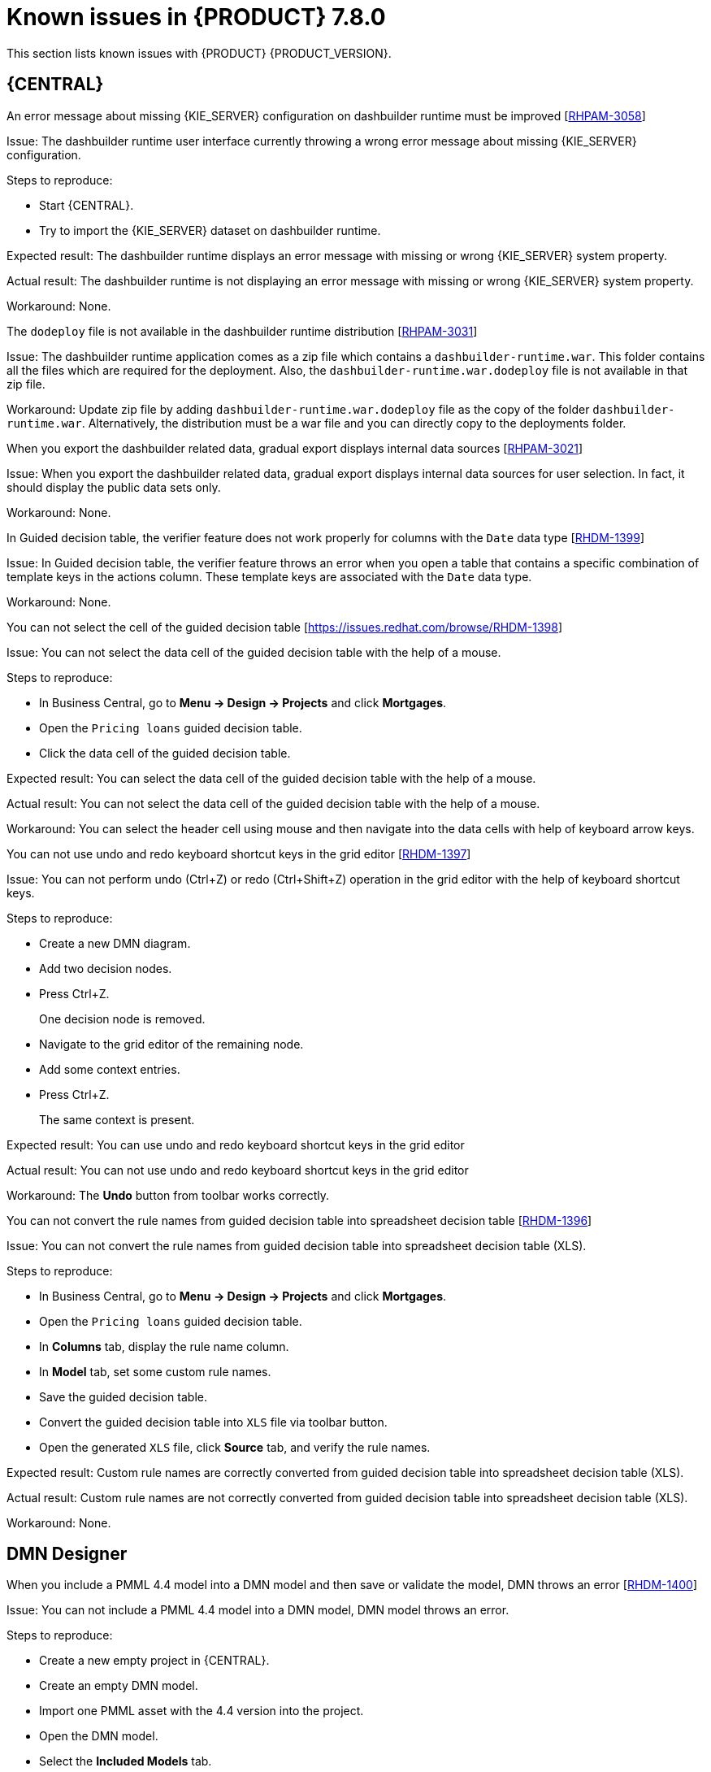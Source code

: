 [id='rn-known-issues-ref']
= Known issues in {PRODUCT} 7.8.0

This section lists known issues with {PRODUCT} {PRODUCT_VERSION}.

== {CENTRAL}

.An error message about missing {KIE_SERVER} configuration on dashbuilder runtime must be improved [https://issues.redhat.com/browse/RHPAM-3058[RHPAM-3058]]

Issue: The dashbuilder runtime user interface currently throwing a wrong error message about missing {KIE_SERVER} configuration.

Steps to reproduce:

* Start {CENTRAL}.
* Try to import the {KIE_SERVER} dataset on dashbuilder runtime.

Expected result: The dashbuilder runtime displays an error message with missing or wrong {KIE_SERVER} system property.

Actual result: The dashbuilder runtime is not displaying an error message with missing or wrong {KIE_SERVER} system property.

Workaround: None.

.The `dodeploy` file is not available in the dashbuilder runtime distribution [https://issues.redhat.com/browse/RHPAM-3031[RHPAM-3031]]

Issue: The dashbuilder runtime application comes as a zip file which contains a `dashbuilder-runtime.war`. This folder contains all the files which are required for the deployment. Also, the `dashbuilder-runtime.war.dodeploy` file is not available in that zip file.

Workaround: Update zip file by adding `dashbuilder-runtime.war.dodeploy` file as the copy of the folder `dashbuilder-runtime.war`. Alternatively, the distribution must be a war file and you can directly copy to the deployments folder.

.When you export the dashbuilder related data, gradual export displays internal data sources [https://issues.redhat.com/browse/RHPAM-3021[RHPAM-3021]]

Issue: When you export the dashbuilder related data, gradual export displays internal data sources for user selection. In fact, it should display the public data sets only.

Workaround: None.

.In Guided decision table, the verifier feature does not work properly for columns with the `Date` data type [https://issues.redhat.com/browse/RHDM-1399[RHDM-1399]]

Issue: In Guided decision table, the verifier feature throws an error when you open a table that contains a specific combination of template keys in the actions column. These template keys are associated with the `Date` data type.

Workaround: None.

.You can not select the cell of the guided decision table [https://issues.redhat.com/browse/RHDM-1398]

Issue: You can not select the data cell of the guided decision table with the help of a mouse.

Steps to reproduce:

* In Business Central, go to *Menu → Design → Projects* and click *Mortgages*.
* Open the `Pricing loans` guided decision table.
* Click the data cell of the guided decision table.

Expected result: You can select the data cell of the guided decision table with the help of a mouse.

Actual result: You can not select the data cell of the guided decision table with the help of a mouse.

Workaround: You can select the header cell using mouse and then navigate into the data cells with help of keyboard arrow keys.

.You can not use undo and redo keyboard shortcut keys in the grid editor [https://issues.redhat.com/browse/RHDM-1397[RHDM-1397]]

Issue: You can not perform undo (Ctrl+Z) or redo (Ctrl+Shift+Z) operation in the grid editor with the help of keyboard shortcut keys.

Steps to reproduce:

* Create a new DMN diagram.
* Add two decision nodes.
* Press Ctrl+Z.
+
One decision node is removed.
* Navigate to the grid editor of the remaining node.
* Add some context entries.
* Press Ctrl+Z.
+
The same context is present.

Expected result: You can use undo and redo keyboard shortcut keys in the grid editor

Actual result: You can not use undo and redo keyboard shortcut keys in the grid editor

Workaround: The *Undo* button from toolbar works correctly.

.You can not convert the rule names from guided decision table into spreadsheet decision table [https://issues.redhat.com/browse/RHDM-1396[RHDM-1396]]

Issue: You can not convert the rule names from guided decision table into spreadsheet decision table (XLS).

Steps to reproduce:

* In Business Central, go to *Menu → Design → Projects* and click *Mortgages*.
* Open the `Pricing loans` guided decision table.
* In *Columns* tab, display the rule name column.
* In *Model* tab, set some custom rule names.
* Save the guided decision table.
* Convert the guided decision table into `XLS` file via toolbar button.
* Open the generated `XLS` file, click *Source* tab, and verify the rule names.

Expected result: Custom rule names are correctly converted from guided decision table into spreadsheet decision table (XLS).

Actual result: Custom rule names are not correctly converted from guided decision table into spreadsheet decision table (XLS).

Workaround: None.

ifdef::DM[]

.Custom export functionality is not supported in the {PRODUCT}

Issue: Custom export functionality requires at least one page to export the dashbuilder related data. In {PRODUCT}, you can not create any custom pages.

Workaround: None.

endif::[]

ifdef::PAM[]
== Process Designer
.When you create a text annotation from main palette, you receive a system error message [https://issues.redhat.com/browse/RHPAM-3052[RHPAM-3052]]

Issue: When you try to create a text annotation from main palette, you receive a system error message

Steps to reproduce:

* Create a process.
* Drag and drop a text annotation from main palette without expanding the palette.

Expected result: Text annotation is created without any system error.

Actual result: Text annotation is not created.

Workaround: Create a text annotation from expanded palette only.

.When you morph to an event gateway, you can not delete the connected nodes and save the process [https://issues.redhat.com/browse/RHPAM-3036[RHPAM-3036]]

Issue: When you morph to an event gateway, you can not delete the connected nodes and save the process. Also, it is not possible to delete the sequence flows. You receive an error message.

Steps to reproduce:

* Create a process with a parallel gateway.
* Append any node expect Timer and Text Annotation.
* Morph that gateway to event gateway.
* Try to delete any connected nodes, sequence flow or the gateway itself.
* Save the process.

Expected result: You can delete the connected nodes, sequence flow. You can save the process. Also, you receive a warning message in case the process is not executable.

Actual result: You can not delete the connected nodes, sequence flow. Also, you can not save the process.

Workaround: Change a gateway type back to its previous gateway type using morphing toolbox menu. For example, try to change the event gateway back to parallel gateway.
endif::[]

== DMN Designer

.When you include a PMML 4.4 model into a DMN model and then save or validate the model, DMN throws an error [https://issues.redhat.com/browse/RHDM-1400[RHDM-1400]]

Issue: You can not include a PMML 4.4 model into a DMN model, DMN model throws an error.

Steps to reproduce:

* Create a new empty project in {CENTRAL}.
* Create an empty DMN model.
* Import one PMML asset with the 4.4 version into the project.
* Open the DMN model.
* Select the *Included Models* tab.
* Click the *Include Model* and select the PMML 4.4 model.
* Click *Include*.

Expected result: You can include a PMML 4.4 model into a DMN model.

Actual result: You can not include a PMML 4.4 model into a DMN model.

Workaround: None

== {PLANNER}

== {OPENSHIFT}

.The {CENTRAL} pod fails to start when the `known_host` file is missing from the githook secret [https://issues.redhat.com/browse/RHPAM-3056[RHPAM-3056]]

Issue: The {CENTRAL} pod fails to start and remains stuck at *Container Creating* status if the `known_host` file is missing from the githook secret.

Steps to reproduce:

* Create the following post-commit script.
+
----
cat post-commit
#!/usr/bin/sh
echo "running post-commit git hook"
git clone git@github.com:Sgitario/kjar-examples.git
----

* Upload this post-commit file into the Openshift.
+
----
oc create configmap githook-post-commit --from-file=post-commit=post-commit
----

* Create the githook secret.
+
----
oc create secret generic githook-ssh-key-secret --from-file=id_rsa=/mypath/.ssh/id_rsa
----

Expected result: {CENTRAL} pod does not fails even after the githook secret is missing some configurations.

Actual result: {CENTRAL} pod fails to start remains stuck at *Container Creating* status.

Workaround: Specify the following `known_host` file and create the secret again.

----
oc create secret generic githook-ssh-key-secret --from-file=id_rsa=test_manual/.ssh/id_rsa --from-file=known_hosts=test_manual/.ssh/known_hosts
----

